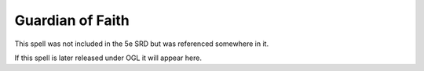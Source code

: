 
.. _srd:guardian-of-faith:

Guardian of Faith
-------------------------------------------------------------

This spell was not included in the 5e SRD but was referenced somewhere in it.

If this spell is later released under OGL it will appear here.

